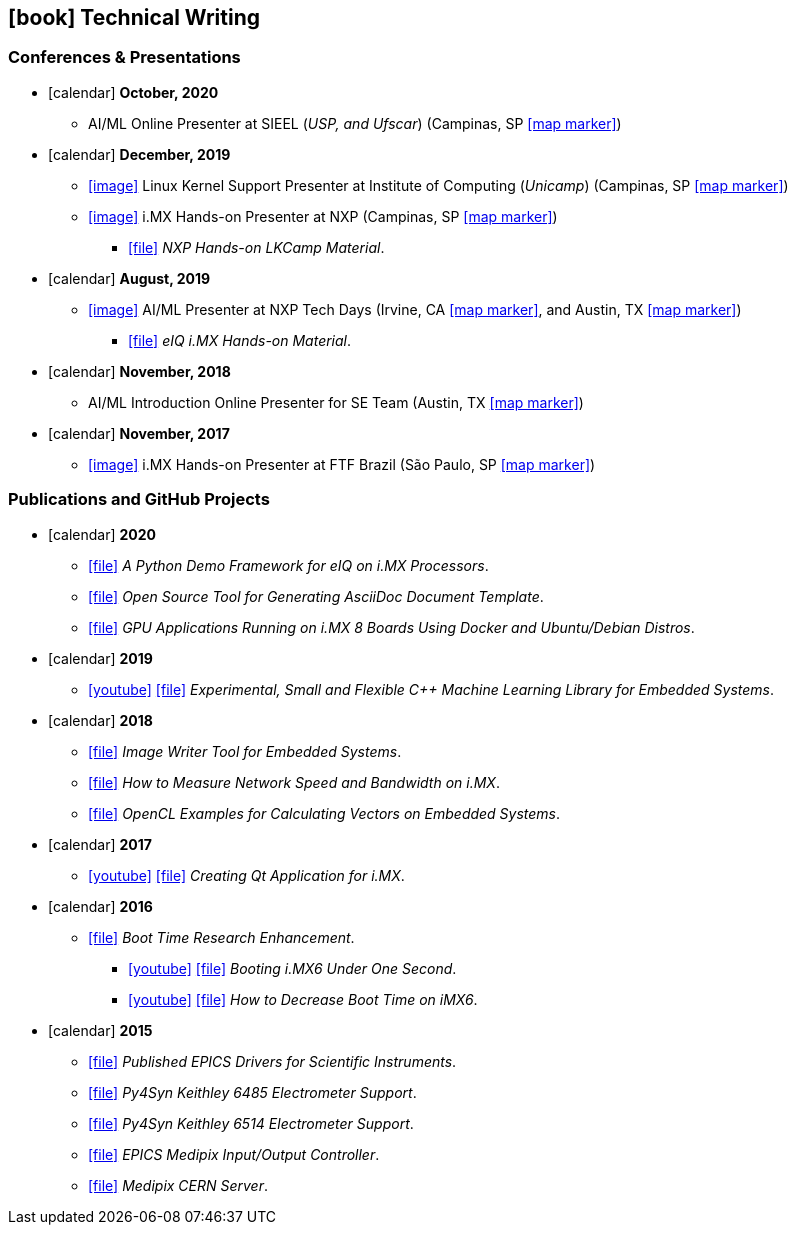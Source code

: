 // Copyright 2020 Diego Dorta

== icon:book[] Technical Writing

=== Conferences & Presentations

* icon:calendar[] **October, 2020** +
** AI/ML Online Presenter at SIEEL (_USP, and Ufscar_) (Campinas, SP https://goo.gl/maps/qy1g4Gf3ojawXrdY9[icon:map-marker[]])

* icon:calendar[] **December, 2019** +
** https://raw.githubusercontent.com/diegohdorta/asciidoc-cv/master/chapters/media/lkcamp-ic.jpg?token=ACQLYQWNHYDUJRUVWQCFBT26OPX52[icon:image[]] Linux Kernel Support Presenter at Institute of Computing (_Unicamp_) (Campinas, SP https://goo.gl/maps/qy1g4Gf3ojawXrdY9[icon:map-marker[]])
** https://raw.githubusercontent.com/diegohdorta/asciidoc-cv/master/chapters/media/lkcamp.jpeg?token=ACQLYQR5667EJDJCVXYY5PK6OPX52[icon:image[]] i.MX Hands-on Presenter at NXP (Campinas, SP https://goo.gl/maps/L1KMyH2EWwnmZ8pD8[icon:map-marker[]])
*** https://github.com/diegohdorta/asciidoc-cv/blob/master/chapters/media/NXP_Hands-On_LKCAMP-1.1.pdf[icon:file[]] _NXP Hands-on LKCamp Material_.

* icon:calendar[] **August, 2019** +
** https://raw.githubusercontent.com/diegohdorta/asciidoc-cv/master/chapters/media/nxptechdays.jpg?token=ACQLYQXBKL3B3PFUEWMVPTK6OPX54[icon:image[]] AI/ML Presenter at NXP Tech Days (Irvine, CA https://goo.gl/maps/b7dYNvB8LVfWZyiF8[icon:map-marker[]], and Austin, TX https://g.page/NXP-Austin?share[icon:map-marker[]])
*** https://github.com/diegohdorta/asciidoc-cv/blob/master/chapters/media/eIQ-Hands-on.pdf[icon:file[]] _eIQ i.MX Hands-on Material_.

* icon:calendar[] **November, 2018** +
** AI/ML Introduction Online Presenter for SE Team (Austin, TX https://g.page/NXP-Austin?share[icon:map-marker[]])

* icon:calendar[] **November, 2017** +
** https://raw.githubusercontent.com/diegohdorta/asciidoc-cv/master/chapters/media/ftfbrazil.jpg?token=ACQLYQUHM4UO56N4GKFVRIS6OPX5Y[icon:image[]] i.MX Hands-on Presenter at FTF Brazil (São Paulo, SP https://goo.gl/maps/sjjk4cWjwt4AfbpFA[icon:map-marker[]])

=== Publications and GitHub Projects

* icon:calendar[] **2020** +
** https://github.com/diegohdorta/pyeiq[icon:file[]] _A Python Demo Framework for eIQ on i.MX Processors_.
** https://github.com/diegohdorta/asciidoc-generator-custom-template[icon:file[]] _Open Source Tool for Generating AsciiDoc Document Template_.
** https://github.com/diegohdorta/docker-imx[icon:file[]] _GPU Applications Running on i.MX 8 Boards Using Docker and Ubuntu/Debian Distros_.

* icon:calendar[] **2019** +
** https://www.youtube.com/watch?v=idY89707yFI[icon:youtube[]] https://github.com/diegohdorta/robin-bird[icon:file[]] _Experimental, Small and Flexible C++ Machine Learning Library for Embedded Systems_.

* icon:calendar[] **2018** +
** https://launchpad.net/~diegohdorta/+archive/ubuntu/ppa-dorta[icon:file[]] _Image Writer Tool for Embedded Systems_.
** https://imxdev.gitlab.io/tutorial/How_to_measure_network_speed_and_bandwidth_on_iMX_boards/[icon:file[]] _How to Measure Network Speed and Bandwidth on i.MX_.
** https://github.com/diegohdorta/feynman/tree/master/OpenCL[icon:file[]] _OpenCL Examples for Calculating Vectors on Embedded Systems_.
//** https://github.com/diegohdorta/feynman/tree/master/serial[icon:file[]] _POSIX Serial Communicator_.

* icon:calendar[] **2017** +
** https://www.youtube.com/watch?v=O5F1N312Bhg[icon:youtube[]] https://imxdev.gitlab.io/video/tutorial/Creating_Qt_Application_for_iMX/[icon:file[]] _Creating Qt Application for i.MX_.

* icon:calendar[] **2016** +
** https://diegohdorta.gitlab.io/Boot_Time_Research_Enhancement/[icon:file[]] _Boot Time Research Enhancement_.
*** https://www.youtube.com/watch?v=Zl-Ypk9S-dc[icon:youtube[]] https://imxdev.gitlab.io/video/tutorial/Booting-iMX6-under-one-second/[icon:file[]] _Booting i.MX6 Under One Second_.
*** https://www.youtube.com/watch?v=Fy1ueQBgDiI[icon:youtube[]] https://imxdev.gitlab.io/tutorial/How_to_decrease_boot_time_on_iMX6/[icon:file[]] _How to Decrease Boot Time on iMX6_.

* icon:calendar[] **2015** +
** https://epics.anl.gov/modules/contact.php#Diego%20Dorta[icon:file[]] _Published EPICS Drivers for Scientific Instruments_.
** https://github.com/lnls-sol/py4syn/blob/master/py4syn/epics/Keithley6485Class.py[icon:file[]] _Py4Syn Keithley 6485 Electrometer Support_.
** https://github.com/lnls-sol/py4syn/blob/master/py4syn/epics/Keithley6514Class.py[icon:file[]] _Py4Syn Keithley 6514 Electrometer Support_.
** https://github.com/diegohdorta/feynman/tree/master/epics/medipix-ioc[icon:file[]] _EPICS Medipix Input/Output Controller_.
** https://github.com/diegohdorta/feynman/tree/master/medipix-server[icon:file[]] _Medipix CERN Server_.
//** https://github.com/diegohdorta/feynman[icon:file[]] Folder for old and discombobulated codes.

